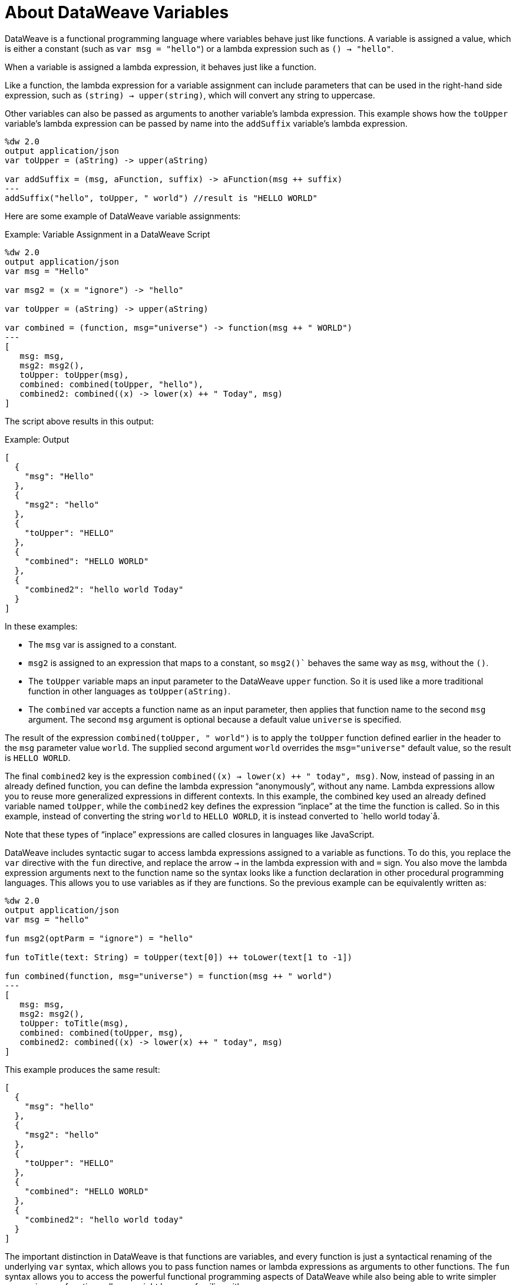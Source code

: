 = About DataWeave Variables
:keywords: studio, anypoint, esb, transform, transformer, format, aggregate, rename, split, filter convert, xml, json, csv, pojo, java object, metadata, dataweave, data weave, datamapper, dwl, dfl, dw, output structure, input structure, map, mapping

DataWeave is a functional programming language where variables behave just like functions. A variable is assigned a value, which is either a constant (such as `var msg = "hello"`) or a lambda expression such as `() -> "hello"`.

When a variable is assigned a lambda expression, it behaves just like a function.

Like a function, the lambda expression for a variable assignment can include parameters that can be used in the right-hand side expression, such as `(string) -> upper(string)`, which will convert any string to uppercase.

Other variables can also be passed as arguments to another variable's lambda expression. This example shows how the `toUpper` variable's lambda expression can be passed by name into the `addSuffix` variable's lambda expression.

[source,DataWeave, linenums]
----
%dw 2.0
output application/json
var toUpper = (aString) -> upper(aString)

var addSuffix = (msg, aFunction, suffix) -> aFunction(msg ++ suffix)
---
addSuffix("hello", toUpper, " world") //result is "HELLO WORLD"
----

Here are some example of DataWeave variable assignments:

.Example: Variable Assignment in a DataWeave Script
[source,DataWeave, linenums]
----
%dw 2.0
output application/json
var msg = "Hello"

var msg2 = (x = "ignore") -> "hello"

var toUpper = (aString) -> upper(aString)

var combined = (function, msg="universe") -> function(msg ++ " WORLD")
---
[
   msg: msg,
   msg2: msg2(),
   toUpper: toUpper(msg),
   combined: combined(toUpper, "hello"),
   combined2: combined((x) -> lower(x) ++ " Today", msg)
]
----

The script above results in this output:

.Example: Output
[source,JSON, linenums]
----
[
  {
    "msg": "Hello"
  },
  {
    "msg2": "hello"
  },
  {
    "toUpper": "HELLO"
  },
  {
    "combined": "HELLO WORLD"
  },
  {
    "combined2": "hello world Today"
  }
]
----

In these examples:


* The `msg` var is assigned to a constant.
* `msg2` is assigned to an expression that maps to a constant, so `msg2()`` behaves the same way as `msg`, without the `()`.
* The `toUpper` variable maps an input parameter to the DataWeave `upper` function. So it is used like a more traditional function in other languages as `toUpper(aString)`.
* The `combined` var accepts a function name as an input parameter, then applies that function name to the second `msg` argument. The second `msg` argument is optional because a default value `universe` is specified.

The result of the expression `combined(toUpper, " world")` is to apply the `toUpper` function defined earlier in the header to the `msg` parameter value `world`. The supplied second argument `world` overrides the `msg="universe"` default value, so the result is `HELLO WORLD`.

The final `combined2` key is the expression `combined((x) -> lower(x) ++ " today", msg)`. Now, instead of passing in an already defined function, you can define the lambda expression “anonymously”, without any name. Lambda expressions allow you to reuse more generalized expressions in different contexts. In this example, the combined key used an already defined variable named `toUpper`, while the `combined2` key defines the expression “inplace” at the time the function is called. So in this example, instead of converting the string `world` to `HELLO WORLD`, it is instead converted to `hello world today`å.

Note that these types of “inplace” expressions are called closures in languages like JavaScript.

DataWeave includes syntactic sugar to access lambda expressions assigned to a variable as functions. To do this, you replace the `var` directive with the `fun` directive, and replace the arrow `->` in the lambda expression with and `=` sign. You also move the lambda expression arguments next to the function name so the syntax looks like a function declaration in other procedural programming languages. This allows you to use variables as if they are functions. So the previous example can be equivalently written as:

////
OLD, SIMPLER EXAMPLE
[source,DataWeave, linenums]
----
%dw 2.0
output application/json
var msg = "hello"

fun msg2(optParm = "ignore") = "hello"

fun toUpper(aString) = upper(aString)

fun combined(function, msg="universe") = function(msg ++ " world")
---
[
   msg: msg,
   msg2: msg2(),
   toUpper: toUpper(msg),
   combined: combined(toUpper, msg),
   combined2: combined((x) -> lower(x) ++ " today", msg)
]
----
////


[source,DataWeave, linenums]
----
%dw 2.0
output application/json
var msg = "hello"

fun msg2(optParm = "ignore") = "hello"

fun toTitle(text: String) = toUpper(text[0]) ++ toLower(text[1 to -1])

fun combined(function, msg="universe") = function(msg ++ " world")
---
[
   msg: msg,
   msg2: msg2(),
   toUpper: toTitle(msg),
   combined: combined(toUpper, msg),
   combined2: combined((x) -> lower(x) ++ " today", msg)
]
----

This example produces the same result:


[source,JSON, linenums]
----
[
  {
    "msg": "hello"
  },
  {
    "msg2": "hello"
  },
  {
    "toUpper": "HELLO"
  },
  {
    "combined": "HELLO WORLD"
  },
  {
    "combined2": "hello world today"
  }
]
----

The important distinction in DataWeave is that functions are variables, and every function is just a syntactical renaming of the underlying `var` syntax, which allows you to pass function names or lambda expressions as arguments to other functions. The `fun` syntax allows you to access the powerful functional programming aspects of DataWeave while also being able to write simpler expressions as function calls you might be more familiar with.

Also notice that DataWeave variables (and functions) can specify any number of optional arguments by providing default values, so long as all those optional arguments are last in the argument list.

=== Variable Scopes

You can initialize and use both global and local variables in DataWeave scripts.

* Global variables are initialized in the header of the DataWeave script and can be referenced by name from anywhere in the body of a DataWeave script.
+
The header of a DataWeave script accepts a `var` directive that initializes a variable, for example: `var language='Español'`. You can declare multiple global variables on separate lines in the header.
+
* Local variables are initialized in the body of the DataWeave script and can be referenced by name only from within the scope of the expression where they are initialized.
+
The syntax for initializing a local variable looks like this:
`using (<variable-name> = <expression>)`
+
It must use the keyword `using`, and it must use the `var` syntax, rather than the `fun` syntax.
+

Note that DataWeave variables cannot be reassigned. They are also distinct from variables that are part of the Mule message (such as target variables). DataWeave variables do not persist beyond the scope of the script in which they are initialized.

You can combine several local variable definitions as a comma separated list inside the using function. For example: `using (firstName='Annie', lastName='Point')`

[[example_global_variable]]
=== Example: Global DataWeave Variables

This example initializes the `language` variable in the header and inserts the constant value `Español` in the output `language` element.

.Transform
[source, DataWeave, linenums]
----
%dw 2.0
output application/xml
var language='Español'
---
{
  document: {
    language: language,
    text: "Hola mundo"
  }
}
----

.Output
[source,XML, linenums]
----
<?xml version="1.0" encoding="UTF-8"?>
<document>
  <language>Español</language>
  <text>Hola Mundo</text>
</document>
----

[[example_local_variable]]
=== Examples: Local DataWeave Variables

To initialize local variables, you can use either literal expressions, variable reference expressions, or functional expressions. These expressions can reference any other local variables within their scope or any input or global variables.

You can only reference a local variable by name from within the scope of the expression that initializes it. The declaration can be prepended to any literal expression. The literal delimits the scope of the variable, so you cannot reference any variable outside of its scope.

The examples that follow show initialization of local variables used in literal expressions. The syntax is the same

.Example: Scoped to Simple Value
[source, DataWeave, linenums]
----
%dw 2.0
output application/json
---
using (x = 2) 3 + x
----

The result is `5`.

.Example: Scoped to an Array Literal
[source, DataWeave, linenums]
----
%dw 2.0
output application/json
---
using (x = 2) [1, x, 3]
----

The result is `[ 1, 2, 3]`

.Example: Scoped to Object literal
Here, the reference to `user` is valid because it is within the object `person`.

[source, DataWeave, linenums]
----
%dw 2.0
output application/xml
---
{
  person: using (user='Greg', gender='male') {
    name: user,
    gender: gender
  }
}
----

.Output
[source, XML, linenums]
----
<?xml version='1.0' encoding='UTF-8'?>
<person>
  <name>Greg</name>
  <gender>male</gender>
</person>
----

.Example: Invalid Reference that is Outside the Scope
This example produces an error because `gender` is referenced from outside the scope of `person`, where `gender` is initialized.

[source, DataWeave, linenums]
----
%dw 2.0
output application/xml
---
entry: using (firstName = "Annie", lastName = "Point") {
  person: using (user = firstName, gender = "male") {
    name: user,
    gender: gender
  },
  sn: lastName,
  gen: gender
}
----

The invalid example returns this error:
`Unable to resolve reference of gender.`

.Example: Scoped to a Global Variable and to a Function
[source, DataWeave, linenums]
----
%dw 2.0
output application/json
var myGlobalVar = 2
---
{
  examples: {
    // x is a global variable that is referenced by a literal expression.
    'ex_a': using (x = myGlobalVar) 3 + x,
    // y is an expression that coerces a Boolean into a string,  then referenced by the upper function.
    'ex_b': using (y = true as String) upper(y ++ ' as a string'),
    // z is a function expression that is referenced by a literal object.
    'ex_c': using (z = ["a", "b", "c"] map upper($)) {mapping : z}
  }
}
----

.Output
[source, JSON, linenums]
----
{
  "examples": {
    "ex_a": 5,
    "ex_b": "TRUE AS A STRING",
    "ex_c": {
      "mapping": [
        "A",
        "B",
        "C"
      ]
    }
  }
}
----
